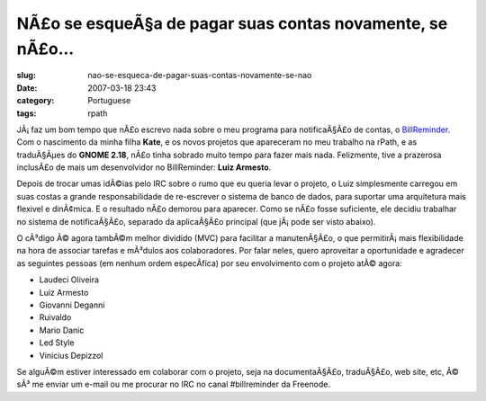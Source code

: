 NÃ£o se esqueÃ§a de pagar suas contas novamente, se nÃ£o...
#################################################################
:slug: nao-se-esqueca-de-pagar-suas-contas-novamente-se-nao
:date: 2007-03-18 23:43
:category: Portuguese
:tags: rpath

|BillReminder1|

JÃ¡ faz um bom tempo que nÃ£o escrevo nada sobre o meu programa para
notificaÃ§Ã£o de contas, o
`BillReminder <http://billreminder.sourceforge.net/>`__. Com o
nascimento da minha filha **Kate**, e os novos projetos que apareceram
no meu trabalho na rPath, e as traduÃ§Ãµes do **GNOME 2.18**, nÃ£o tinha
sobrado muito tempo para fazer mais nada. Felizmente, tive a prazerosa
inclusÃ£o de mais um desenvolvidor no BillReminder: **Luiz Armesto**.

Depois de trocar umas idÃ©ias pelo IRC sobre o rumo que eu queria levar
o projeto, o Luiz simplesmente carregou em suas costas a grande
responsabilidade de re-escrever o sistema de banco de dados, para
suportar uma arquitetura mais flexivel e dinÃ¢mica. E o resultado nÃ£o
demorou para aparecer. Como se nÃ£o fosse suficiente, ele decidiu
trabalhar no sistema de notificaÃ§Ã£o, separado da aplicaÃ§Ã£o principal
(que jÃ¡ pode ser visto abaixo).

|BillReminder2|

O cÃ³digo Ã© agora tambÃ©m melhor dividido (MVC) para facilitar a
manutenÃ§Ã£o, o que permitirÃ¡ mais flexibilidade na hora de associar
tarefas e mÃ³dulos aos colaboradores. Por falar neles, quero aproveitar
a oportunidade e agradecer as seguintes pessoas (em nenhum ordem
especÃ­fica) por seu envolvimento com o projeto atÃ© agora:

-  Laudeci Oliveira
-  Luiz Armesto
-  Giovanni Deganni
-  Ruivaldo
-  Mario Danic
-  Led Style
-  Vinicius Depizzol

|BillReminder3|

Se alguÃ©m estiver interessado em colaborar com o projeto, seja na
documentaÃ§Ã£o, traduÃ§Ã£o, web site, etc, Ã© sÃ³ me enviar um e-mail ou
me procurar no IRC no canal #billreminder da Freenode.

.. |BillReminder1| image:: http://farm1.static.flickr.com/155/426001389_82fe3885b7_m.jpg
   :target: http://www.flickr.com/photos/25563799@N00/426001389/
.. |BillReminder2| image:: http://farm1.static.flickr.com/147/425950335_8dabe3ed84.jpg
   :target: http://www.flickr.com/photos/25563799@N00/425950335/
.. |BillReminder3| image:: http://farm1.static.flickr.com/163/425950328_95c8541535.jpg
   :target: http://www.flickr.com/photos/25563799@N00/425950328/
